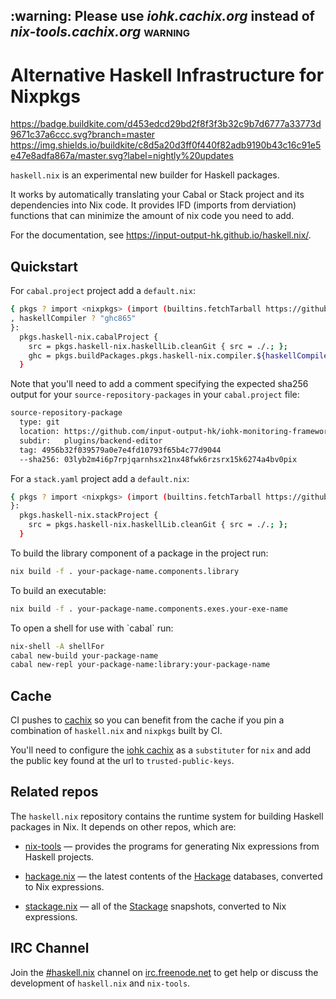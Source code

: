 #+STARTUP: showall hidestars

** :warning: Please use [[iohk.cachix.org]] instead of [[nix-tools.cachix.org]] :warning: 

* Alternative Haskell Infrastructure for Nixpkgs

[[https://buildkite.com/input-output-hk/haskell-dot-nix][https://badge.buildkite.com/d453edcd29bd2f8f3f3b32c9b7d6777a33773d9671c37a6ccc.svg?branch=master]]
[[https://buildkite.com/input-output-hk/haskell-dot-nix-nightly-updates][https://img.shields.io/buildkite/c8d5a20d3ff0f440f82adb9190b43c16c91e5e47e8adfa867a/master.svg?label=nightly%20updates]]

=haskell.nix= is an experimental new builder for Haskell packages.

It works by automatically translating your Cabal or Stack project and
its dependencies into Nix code.  It provides IFD (imports from derviation)
functions that can minimize the amount of nix code you need to add.

For the documentation, see https://input-output-hk.github.io/haskell.nix/.

** Quickstart

For =cabal.project= project add a =default.nix=:

#+begin_src sh
{ pkgs ? import <nixpkgs> (import (builtins.fetchTarball https://github.com/input-output-hk/haskell.nix/archive/master.tar.gz))
, haskellCompiler ? "ghc865"
}:
  pkgs.haskell-nix.cabalProject {
    src = pkgs.haskell-nix.haskellLib.cleanGit { src = ./.; };
    ghc = pkgs.buildPackages.pkgs.haskell-nix.compiler.${haskellCompiler};
  }
#+end_src

Note that you'll need to add a comment specifying the expected sha256
output for your =source-repository-packages= in your =cabal.project=
file:

#+begin_src sh
source-repository-package
  type: git
  location: https://github.com/input-output-hk/iohk-monitoring-framework
  subdir:   plugins/backend-editor
  tag: 4956b32f039579a0e7e4fd10793f65b4c77d9044
  --sha256: 03lyb2m4i6p7rpjqarnhsx21nx48fwk6rzsrx15k6274a4bv0pix
#+end_src

For a =stack.yaml= project add a =default.nix=:

#+begin_src sh
{ pkgs ? import <nixpkgs> (import (builtins.fetchTarball https://github.com/input-output-hk/haskell.nix/archive/master.tar.gz))
}:
  pkgs.haskell-nix.stackProject {
    src = pkgs.haskell-nix.haskellLib.cleanGit { src = ./.; };
  }
#+end_src

To build the library component of a package in the project run:

#+begin_src sh
nix build -f . your-package-name.components.library
#+end_src

To build an executable:

#+begin_src sh
nix build -f . your-package-name.components.exes.your-exe-name
#+end_src

To open a shell for use with `cabal` run:

#+begin_src sh
nix-shell -A shellFor
cabal new-build your-package-name
cabal new-repl your-package-name:library:your-package-name
#+end_src

** Cache

CI pushes to [[https://cachix.org][cachix]] so you can benefit from the cache
if you pin a combination of =haskell.nix= and =nixpkgs= built by CI.

You'll need to configure the [[https://iohk.cachix.org][iohk cachix]]
as a =substituter= for =nix= and add the public key found at the url to
=trusted-public-keys=.

** Related repos

The =haskell.nix= repository contains the runtime system for building
Haskell packages in Nix. It depends on other repos, which are:

- [[https://github.com/input-output-hk/nix-tools][nix-tools]] — provides the programs for generating Nix expressions from
  Haskell projects.

- [[https://github.com/input-output-hk/hackage.nix][hackage.nix]] — the latest contents of the [[https://hackage.haskell.org/][Hackage]] databases,
  converted to Nix expressions.

- [[https://github.com/input-output-hk/stackage.nix][stackage.nix]] — all of the [[https://www.stackage.org/][Stackage]] snapshots, converted to Nix
  expressions.

** IRC Channel

Join the [[https://www.irccloud.com/invite?channel=%23haskell.nix&hostname=irc.freenode.net&port=6697&ssl=1][#haskell.nix]] channel on [[https://freenode.net/][irc.freenode.net]] to get help or discuss
the development of =haskell.nix= and =nix-tools=.
